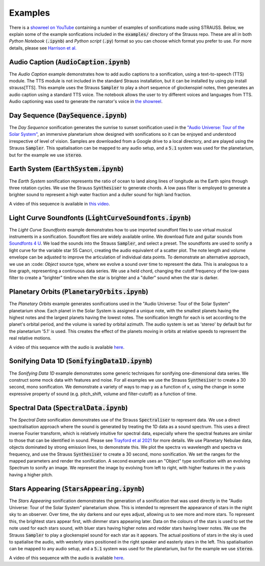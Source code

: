 
.. _examples:

Examples
^^^^^^^^

There is a `showreel on YouTube <https://www.youtube.com/watch?v=h1muFAEMmOs>`_ containing a number of examples of sonifications made using STRAUSS. Below, we explain some of the example sonfications included in the :code:`examples/` directory of the Strauss repo. These are all in both *Python Notebook* (:code:`.ipynb`) and *Python script* (:code:`.py`) format so you can choose which format you prefer to use. For more details, please see `Harrison et al. <https://academic.oup.com/astrogeo/article/63/2/2.38/6546997>`_

Audio Caption (:code:`AudioCaption.ipynb`)
******************************************
The *Audio Caption* example demonstrates how to add audio captions to a sonification, using a text-to-speech (TTS) module. The TTS module is not included in the standard Strauss installation, but it can be installed by using pip install strauss[TTS]. This example uses the Strauss :code:`Sampler` to play a short sequence of glockenspiel notes, then generates an audio caption using a standard TTS voice. The notebook allows the user to try different voices and languages from TTS. Audio captioning was used to generate the narrator's voice in `the showreel <https://www.youtube.com/watch?v=h1muFAEMmOs>`_.


Day Sequence (:code:`DaySequence.ipynb`)
****************************************
The *Day Sequence* sonification generates the sunrise to sunset sonification used in the `"Audio Universe: Tour of the Solar System" <https://www.audiouniverse.org/education/shows/tour-of-the-solar-system>`_, an immersive planetarium show designed with sonifications so it can be enjoyed and understood irrespective of level of vision. Samples are downloaded from a Google drive to a local directory, and are played using the Strauss :code:`Sampler`. This spatialisation can be mapped to any audio setup, and a :code:`5.1` system was used for the planetarium, but for the example we use :code:`stereo`.


Earth System (:code:`EarthSystem.ipynb`)
****************************************
The *Earth System* sonification represents the ratio of ocean to land along lines of longitude as the Earth spins through three rotation cycles. We use the Strauss :code:`Synthesiser` to generate chords. A low pass filter is employed to generate a brighter sound to represent a high water fraction and a duller sound for high land fraction. 

A video of this sequence is available in `this video <https://www.youtube.com/watch?v=-1jVH9-v7yM>`_.

Light Curve Soundfonts (:code:`LightCurveSoundfonts.ipynb`)
************************************************************
The *Light Curve Soundfonts* example demonstrates how to use imported soundfont files to use virtual musical instruments in a sonification. Soundfont files are widely available online. We download flute and guitar sounds from `Soundfonts 4 U <https://sites.google.com/site/soundfonts4u/>`_. We load the sounds into the Strauss :code:`Sampler`, and select a preset. The soundfonts are used to sonify a light curve for the variable star 55 Cancri, creating the audio equivalent of a scatter plot. The note length and volume envelope can be adjusted to improve the articulation of individual data points. To demonstrate an alternative approach, we use an :code: `Object` source type, where we evolve a sound over time to represent the data. This is analogous to a line graph, representing a continuous data series. We use a held chord, changing the cutoff frequency of the low-pass filter to create a "brighter" timbre when the star is brighter and a "duller" sound when the star is darker.


Planetary Orbits (:code:`PlanetaryOrbits.ipynb`)
************************************************
The *Planetary Orbits* example generates sonifications used in the "Audio Universe: Tour of the Solar System" planetarium show. Each planet in the Solar System is assigned a unique note, with the smallest planets having the highest notes and the largest planets having the lowest notes. The sonification length for each is set according to the planet's orbital period, and the volume is varied by orbital azimuth. The audio system is set as 'stereo' by default but for the planetarium '5.1' is used. This creates the effect of the planets moving in orbits at relative speeds to represent the real relative motions.

A video of this sequence with the audio is available `here <https://www.youtube.com/watch?v=WI-WPvXeAgk>`_.

Sonifying Data 1D (:code:`SonifyingData1D.ipynb`)
*************************************************
The *Sonifying Data 1D* example demonstrates some generic techniques for sonifying one-dimensional data series. We construct some mock data with features and noise. For all examples we use the Strauss :code:`Synthesiser` to create a 30 second, mono sonification. We demonstrate a variety of ways to map y as a function of x, using the change in some expressive property of sound (e.g. pitch_shift, volume and filter-cutoff) as a function of time.


Spectral Data (:code:`SpectralData.ipynb`)
******************************************
The *Spectral Data* sonification demonstrates use of the Strauss :code:`Spectraliser` to represent data. We use a direct spectralisation approach where the sound is generated by treating the 1D data as a sound spectrum. This uses a direct inverse Fourier transform, which is relatively intuitive for spectral data, especially where the spectral features are similar to those that can be identified in sound. Please see `Trayford et al 2021 <https://academic.oup.com/rasti/article/2/1/387/7209921>`_ for more details. We use Planetary Nebulae data, objects dominated by strong emission lines, to demonstrate this. We plot the spectra vs wavelength and spectra vs frequency, and use the Strauss :code:`Synthesiser` to create a 30 second, mono sonification. We set the ranges for the mapped parameters and render the sonification. A second example uses an "Object" type sonification with an evolving Spectrum to sonify an image. We represent the image by evolving from left to right, with higher features in the y-axis having a higher pitch.


Stars Appearing (:code:`StarsAppearing.ipynb`)
**********************************************

The *Stars Appearing* sonification demonstrates the generation of a sonification that was used directly in the "Audio Universe: Tour of the Solar System" planetarium show. This is intended to represent the appearance of stars in the night sky to an observer. Over time, the sky darkens and our eyes adjust, allowing us to see more and more stars. To represent this, the brightest stars appear first, with dimmer stars appearing later. Data on the colours of the stars is used to set the note used for each stars sound, with bluer stars having higher notes and redder stars having lower notes. We use the Strauss :code:`Sampler` to play a glockenspiel sound for each star as it appears. The actual positions of stars in the sky is used to spatialise the audio, with westerly stars positioned in the right speaker and easterly stars in the left. This spatialisation can be mapped to any audio setup, and a :code:`5.1` system was used for the planetarium, but for the example we use :code:`stereo`.

A video of this sequence with the audio is available `here <https://www.youtube.com/watch?v=5HS3tRl2Ens>`_.
